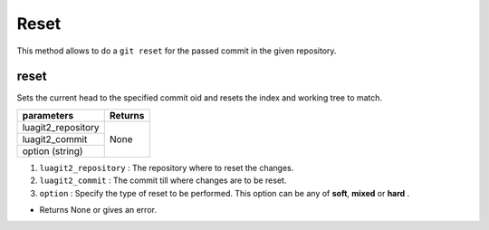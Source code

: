 Reset
=====

This method allows to do a ``git reset`` for the passed commit in the given repository.

reset
------

Sets the current head to the specified commit oid and resets the index and working tree to match.

+---------------------------+---------------------------------+
| parameters                | Returns                         |
+===========================+=================================+
| luagit2_repository        | None                            |
+---------------------------+                                 +
| luagit2_commit            |                                 |
+---------------------------+                                 +
| option (string)           |                                 |
+---------------------------+---------------------------------+

1. ``luagit2_repository`` : The repository where to reset the changes.
2. ``luagit2_commit`` : The commit till where changes are to be reset.
3. ``option`` : Specify the type of reset to be performed. This option can be any of **soft**, **mixed** or **hard** . 

* Returns None or gives an error.

